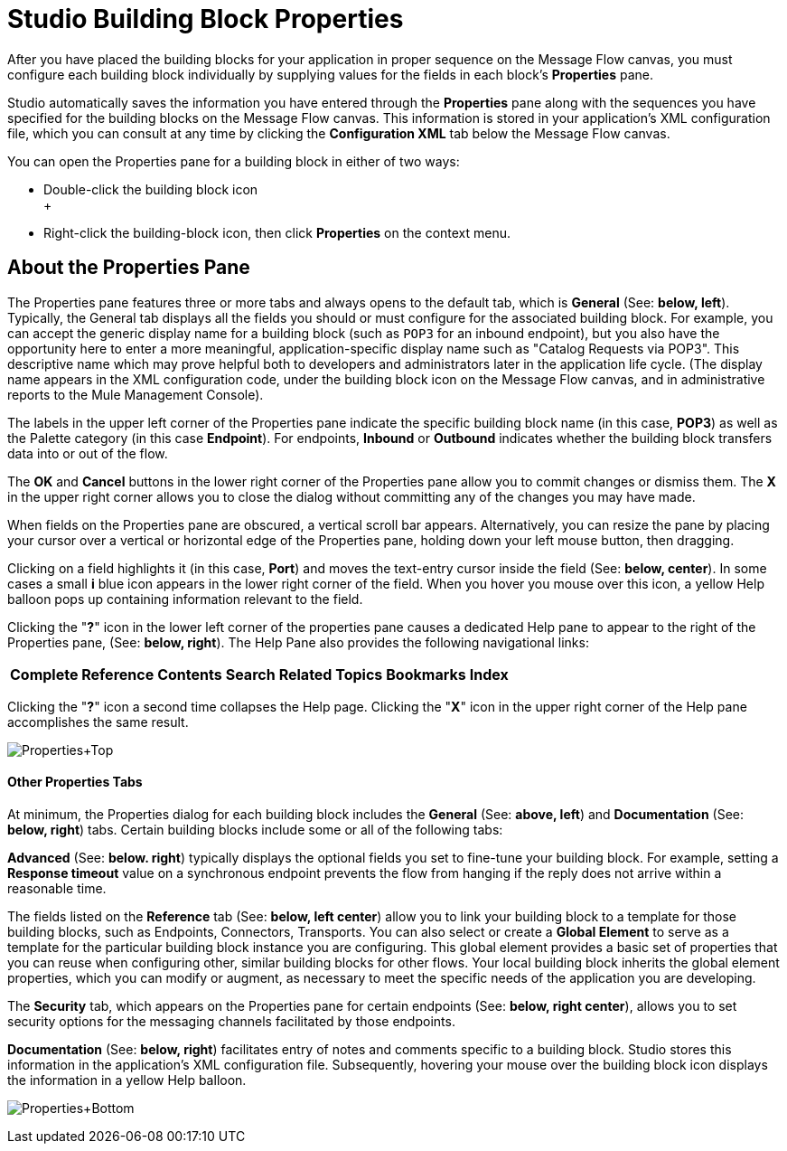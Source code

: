= Studio Building Block Properties

After you have placed the building blocks for your application in proper sequence on the Message Flow canvas, you must configure each building block individually by supplying values for the fields in each block's *Properties* pane.

Studio automatically saves the information you have entered through the *Properties* pane along with the sequences you have specified for the building blocks on the Message Flow canvas. This information is stored in your application's XML configuration file, which you can consult at any time by clicking the *Configuration XML* tab below the Message Flow canvas.

You can open the Properties pane for a building block in either of two ways:

* Double-click the building block icon +
 +
* Right-click the building-block icon, then click *Properties* on the context menu.

== About the Properties Pane

The Properties pane features three or more tabs and always opens to the default tab, which is *General* (See: **below, left**). Typically, the General tab displays all the fields you should or must configure for the associated building block. For example, you can accept the generic display name for a building block (such as `POP3` for an inbound endpoint), but you also have the opportunity here to enter a more meaningful, application-specific display name such as "Catalog Requests via POP3". This descriptive name which may prove helpful both to developers and administrators later in the application life cycle. (The display name appears in the XML configuration code, under the building block icon on the Message Flow canvas, and in administrative reports to the Mule Management Console).

The labels in the upper left corner of the Properties pane indicate the specific building block name (in this case, *POP3*) as well as the Palette category (in this case *Endpoint*). For endpoints, *Inbound* or *Outbound* indicates whether the building block transfers data into or out of the flow.

The *OK* and *Cancel* buttons in the lower right corner of the Properties pane allow you to commit changes or dismiss them. The *X* in the upper right corner allows you to close the dialog without committing any of the changes you may have made.

When fields on the Properties pane are obscured, a vertical scroll bar appears. Alternatively, you can resize the pane by placing your cursor over a vertical or horizontal edge of the Properties pane, holding down your left mouse button, then dragging.

Clicking on a field highlights it (in this case, *Port*) and moves the text-entry cursor inside the field (See: **below, center**). In some cases a small *i* blue icon appears in the lower right corner of the field. When you hover you mouse over this icon, a yellow Help balloon pops up containing information relevant to the field.

Clicking the "**?**" icon in the lower left corner of the properties pane causes a dedicated Help pane to appear to the right of the Properties pane, (See: **below, right**). The Help Pane also provides the following navigational links:

[%autowidth.spread]
|===
|*Complete Reference* |*Contents* |*Search* |*Related Topics* |*Bookmarks* |*Index*
|===

Clicking the "**?**" icon a second time collapses the Help page. Clicking the "*X*" icon in the upper right corner of the Help pane accomplishes the same result.

image:Properties+Top.png[Properties+Top]

==== Other Properties Tabs

At minimum, the Properties dialog for each building block includes the *General* (See: **above, left**) and *Documentation* (See: **below, right**) tabs. Certain building blocks include some or all of the following tabs:

*Advanced* (See: **below. right**) typically displays the optional fields you set to fine-tune your building block. For example, setting a *Response timeout* value on a synchronous endpoint prevents the flow from hanging if the reply does not arrive within a reasonable time.

The fields listed on the *Reference* tab (See: **below, left center**) allow you to link your building block to a template for those building blocks, such as Endpoints, Connectors, Transports. You can also select or create a *Global Element* to serve as a template for the particular building block instance you are configuring. This global element provides a basic set of properties that you can reuse when configuring other, similar building blocks for other flows. Your local building block inherits the global element properties, which you can modify or augment, as necessary to meet the specific needs of the application you are developing.

The *Security* tab, which appears on the Properties pane for certain endpoints (See: **below, right center**), allows you to set security options for the messaging channels facilitated by those endpoints.

*Documentation* (See: **below, right**) facilitates entry of notes and comments specific to a building block. Studio stores this information in the application's XML configuration file. Subsequently, hovering your mouse over the building block icon displays the information in a yellow Help balloon.

image:Properties+Bottom.png[Properties+Bottom]
